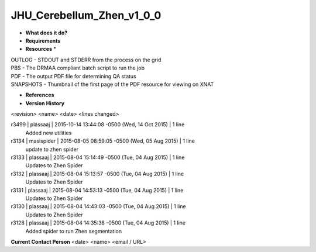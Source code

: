 JHU_Cerebellum_Zhen_v1_0_0
==========================

* **What does it do?**

* **Requirements**

* **Resources** *
| OUTLOG - STDOUT and STDERR from the process on the grid
| PBS - The DRMAA compliant batch script to run the job
| PDF - The output PDF file for determining QA status
| SNAPSHOTS - Thumbnail of the first page of the PDF resource for viewing on XNAT

* **References**

* **Version History**
<revision> <name> <date> <lines changed>

r3499 | plassaaj | 2015-10-14 13:44:08 -0500 (Wed, 14 Oct 2015) | 1 line
	Added new utilities
r3134 | masispider | 2015-08-05 08:59:05 -0500 (Wed, 05 Aug 2015) | 1 line
	update to zhen spider
r3133 | plassaaj | 2015-08-04 15:14:49 -0500 (Tue, 04 Aug 2015) | 1 line
	Updates to Zhen Spider
r3132 | plassaaj | 2015-08-04 15:13:57 -0500 (Tue, 04 Aug 2015) | 1 line
	Updates to Zhen Spider
r3131 | plassaaj | 2015-08-04 14:53:13 -0500 (Tue, 04 Aug 2015) | 1 line
	Updates to Zhen Spider
r3130 | plassaaj | 2015-08-04 14:43:03 -0500 (Tue, 04 Aug 2015) | 1 line
	Updates to Zhen Spider
r3128 | plassaaj | 2015-08-04 14:35:38 -0500 (Tue, 04 Aug 2015) | 1 line
	Added spider to run Zhen segmentation

**Current Contact Person**
<date> <name> <email / URL> 

	
